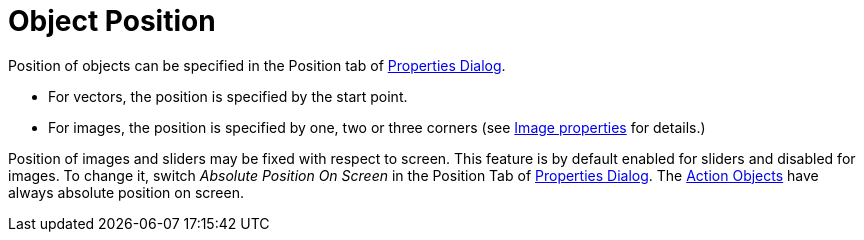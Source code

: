 = Object Position
:page-en: Object_Position
ifdef::env-github[:imagesdir: /en/modules/ROOT/assets/images]

Position of objects can be specified in the Position tab of xref:/Properties_Dialog.adoc[Properties Dialog].

* For vectors, the position is specified by the start point.
* For images, the position is specified by one, two or three corners (see xref:/Images.adoc[Image properties] for
details.)

Position of images and sliders may be fixed with respect to screen. This feature is by default enabled for sliders and
disabled for images. To change it, switch _Absolute Position On Screen_ in the Position Tab of
xref:/Properties_Dialog.adoc[Properties Dialog]. The xref:/Action_Objects.adoc[Action Objects] have always absolute
position on screen.
